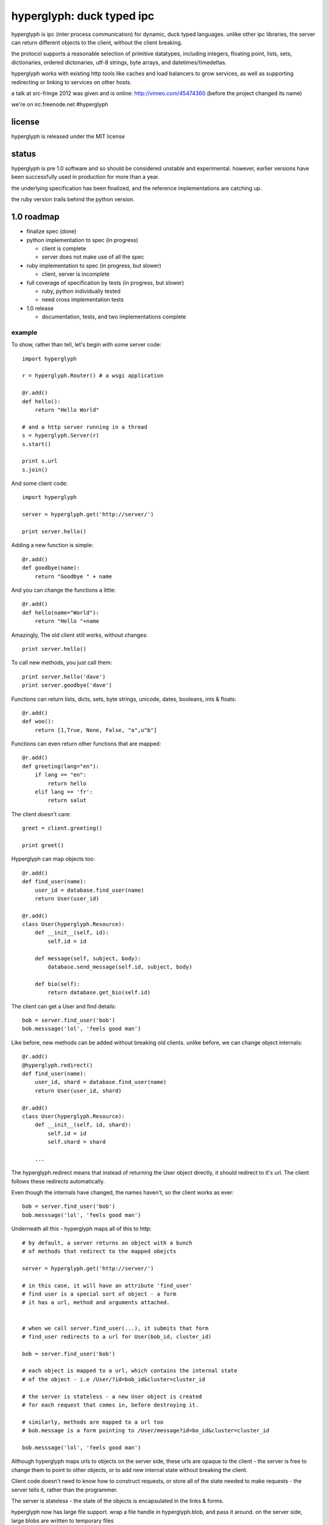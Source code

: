 ============================
 hyperglyph: duck typed ipc
============================

hyperglyph is ipc (inter process communication) for dynamic, duck typed languages. unlike
other ipc libraries, the server can return different objects
to the client, without the client breaking.

the protocol supports a reasonable selection of primitive datatypes, 
including integers, floating point, lists, sets, dictionaries, ordered
dictonaries, utf-8 strings, byte arrays, and datetimes/timedeltas.

hyperglyph works with existing http tools like caches and load balancers
to grow services, as well as supporting redirecting or linking 
to services on other hosts.

a talk at src-fringe 2012 was given and is online: http://vimeo.com/45474360
(before the project changed its name)

we're on irc.freenode.net #hyperglyph


license
-------

hyperglyph is released under the MIT license


status
------

hyperglyph is pre 1.0 software and so should be considered unstable
and experimental. however, earlier versions have been successfully
used in production for more than a year.

the underlying specification has been finalized, and the reference
implementations are catching up.

the ruby version trails behind the python version.

1.0 roadmap
-----------

- finalize spec (done)

- python implementation to spec (in progress)

  - client is complete
  - server does not make use of all the spec

- ruby implementation to spec (in progress, but slower)

  - client, server  is incomplete

- full coverage of specification by tests (in progress, but slower)

  - ruby, python individually tested
  - need cross implementation tests

- 1.0 release

  - documentation, tests, and two implementations complete


example
=======

To show, rather than tell, let's begin with some server code::

    import hyperglyph

    r = hyperglyph.Router() # a wsgi application

    @r.add()
    def hello():
        return "Hello World"

    # and a http server running in a thread
    s = hyperglyph.Server(r) 
    s.start()

    print s.url
    s.join()

And some client code::

    import hyperglyph 

    server = hyperglyph.get('http://server/')

    print server.hello()

Adding a new function is simple::

    @r.add()
    def goodbye(name):
        return "Goodbye " + name

And you can change the functions a little::

    @r.add()
    def hello(name="World"):
        return "Hello "+name

Amazingly, The old client still works, without changes::

    print server.hello()

To call new methods, you just call them::

    print server.hello('dave')
    print server.goodbye('dave')

Functions can return lists, dicts, sets, byte strings, unicode,
dates, booleans, ints & floats::

    @r.add()
    def woo():
        return [1,True, None, False, "a",u"b"]

Functions can even return other functions that are mapped::

    @r.add()
    def greeting(lang="en"):
        if lang == "en":
            return hello
        elif lang == 'fr':
            return salut

The client doesn't care::

    greet = client.greeting()

    print greet()
    

Hyperglyph can map objects too::

    @r.add()
    def find_user(name):
        user_id = database.find_user(name)
        return User(user_id)

    @r.add()
    class User(hyperglyph.Resource):
        def __init__(self, id):
            self.id = id

        def message(self, subject, body):
            database.send_message(self.id, subject, body)

        def bio(self):
            return database.get_bio(self.id)

The client can get a User and find details::

    bob = server.find_user('bob')
    bob.messsage('lol', 'feels good man')

Like before, new methods can be added without breaking old clients.
unlike before, we can change object internals::

    @r.add()
    @hyperglyph.redirect()
    def find_user(name):
        user_id, shard = database.find_user(name)
        return User(user_id, shard)

    @r.add()
    class User(hyperglyph.Resource):
        def __init__(self, id, shard):
            self.id = id
            self.shard = shard

        ...

The hyperglyph.redirect means that instead of returning the User object
directly, it should redirect to it's url. The client follows these
redirects automatically.

Even though the internals have changed, the names haven't, so the client
works as ever::

    bob = server.find_user('bob')
    bob.messsage('lol', 'feels good man')

Underneath all this - hyperglyph maps all of this to http::

    # by default, a server returns an object with a bunch
    # of methods that redirect to the mapped obejcts

    server = hyperglyph.get('http://server/')

    # in this case, it will have an attribute 'find_user'
    # find user is a special sort of object - a form
    # it has a url, method and arguments attached.


    # when we call server.find_user(...), it submits that form
    # find_user redirects to a url for User(bob_id, cluster_id)
    
    bob = server.find_user('bob')

    # each object is mapped to a url, which contains the internal state
    # of the object - i.e /User/?id=bob_id&cluster=cluster_id

    # the server is stateless - a new User object is created
    # for each request that comes in, before destroying it.

    # similarly, methods are mapped to a url too 
    # bob.message is a form pointing to /User/message?id=bo_id&cluster=cluster_id
    
    bob.messsage('lol', 'feels good man')


Although hyperglyph maps urls to objects on the server side, these urls are
opaque to the client - the server is free to change them to point to
other objects, or to add new internal state without breaking the client.

Client code doesn't need to know how to construct requests, or store all 
of the state needed to make requests - the server tells it, rather than
the programmer.

The server is stateless - the state of the objects is encapsulated
in the links & forms. 

hyperglyph now has large file support. wrap a file handle in hyperglyph.blob,
and pass it around. on the server side, large blobs are written
to temporary files

internals
=========

hyperglyph on the server end has four  major parts - a router, a mapper, a handler, and
a resource.

router - looks at url prefix, finds a resource class to use
mapper - associated with a class, it creates an instance to use
handler - given an instance, handles mapping the deserialization and serialization of the request
resource - the bit that actually services the request


the ruby client is currently the simplest, and the python client
has a lot more code for more generic http services.
